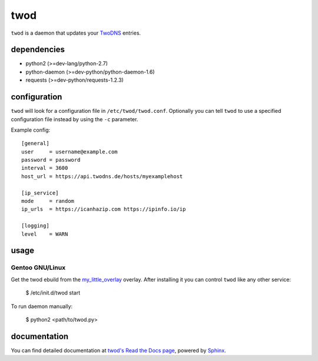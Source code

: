 ====
twod
====

``twod`` is a daemon that updates your TwoDNS_ entries.


dependencies
============

- python2 (>=dev-lang/python-2.7)
- python-daemon (>=dev-python/python-daemon-1.6)
- requests (>=dev-python/requests-1.2.3)


configuration
=============

``twod`` will look for a configuration file in ``/etc/twod/twod.conf``. Optionally
you can tell ``twod`` to use a specified configuration file instead by using
the ``-c`` parameter. 


Example config::

    [general]
    user     = username@example.com
    password = password
    interval = 3600
    host_url = https://api.twodns.de/hosts/myexamplehost
    
    [ip_service]
    mode     = random
    ip_urls  = https://icanhazip.com https://ipinfo.io/ip

    [logging]
    level    = WARN


usage
=====

Gentoo GNU/Linux
^^^^^^^^^^^^^^^^

Get the twod ebuild from the my_little_overlay_ overlay. After installing it
you can control ``twod`` like any other service:

    $ /etc/init.d/twod start

To run daemon manually:
    
    $ python2 <path/to/twod.py>


documentation
=============

You can find detailed documentation at
`twod's Read the Docs page <https://twod.readthedocs.org/en/latest/>`_,
powered by Sphinx_.



.. _TwoDNS: https://www.twodns.de
.. _my_little_overlay: https://github.com/twisted-pear/my-little-overlay
.. _Sphinx: http://sphinx-doc.org

